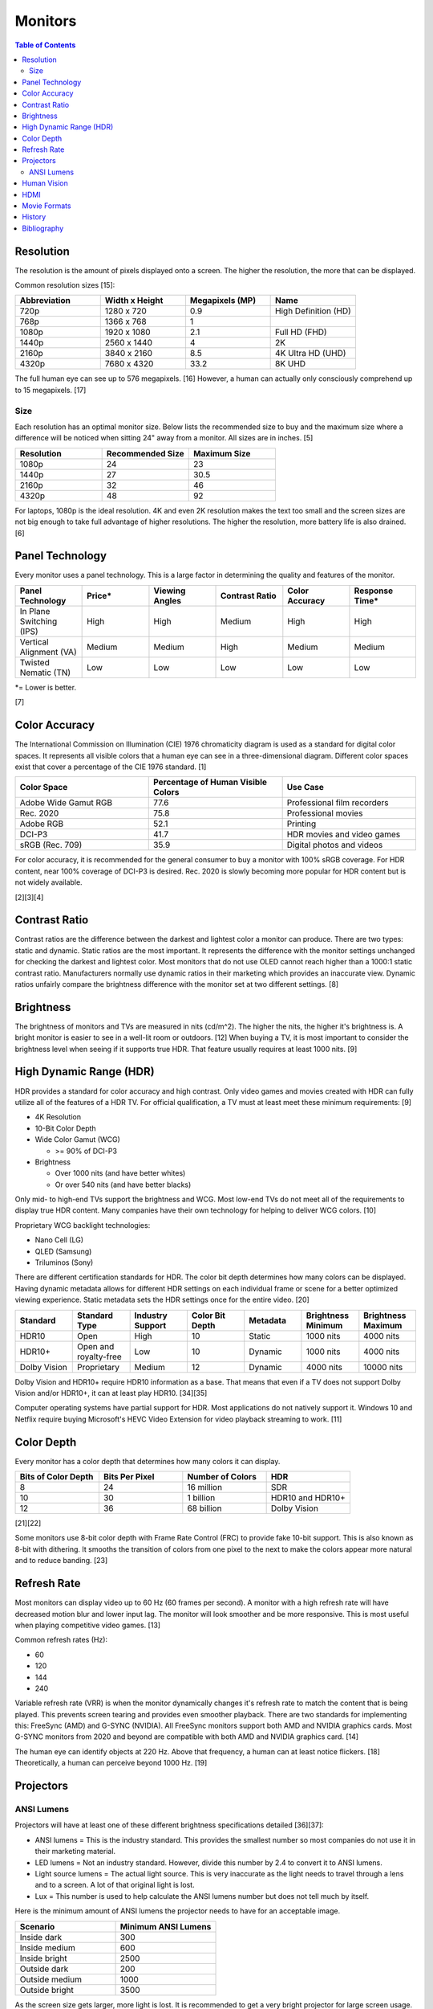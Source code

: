 Monitors
========

.. contents:: Table of Contents

Resolution
----------

The resolution is the amount of pixels displayed onto a screen. The higher the resolution, the more that can be displayed.

Common resolution sizes [15]:

.. csv-table::
   :header: Abbreviation, Width x Height, Megapixels (MP), Name
   :widths: 20, 20, 20, 20

   720p, 1280 x 720, 0.9, High Definition (HD)
   768p, 1366 x 768, 1
   1080p, 1920 x 1080, 2.1, Full HD (FHD)
   1440p, 2560 x 1440, 4, 2K
   2160p, 3840 x 2160, 8.5, 4K Ultra HD (UHD)
   4320p, 7680 x 4320, 33.2, 8K UHD

The full human eye can see up to 576 megapixels. [16] However, a human can actually only consciously comprehend up to 15 megapixels. [17]

Size
~~~~

Each resolution has an optimal monitor size. Below lists the recommended size to buy and the maximum size where a difference will be noticed when sitting 24" away from a monitor. All sizes are in inches. [5]

.. csv-table::
   :header: Resolution, Recommended Size, Maximum Size
   :widths: 20, 20, 20

   1080p, 24, 23
   1440p, 27, 30.5
   2160p, 32, 46
   4320p, 48, 92

For laptops, 1080p is the ideal resolution. 4K and even 2K resolution makes the text too small and the screen sizes are not big enough to take full advantage of higher resolutions. The higher the resolution, more battery life is also drained. [6]

Panel Technology
----------------

Every monitor uses a panel technology. This is a large factor in determining the quality and features of the monitor.


.. csv-table::
   :header: Panel Technology, Price\*, Viewing Angles, Contrast Ratio, Color Accuracy, Response Time\*
   :widths: 20, 20, 20, 20, 20, 20

   In Plane Switching (IPS), High, High, Medium, High, High
   Vertical Alignment (VA), Medium, Medium, High, Medium, Medium
   Twisted Nematic (TN), Low, Low, Low, Low, Low

\*= Lower is better.

[7]

Color Accuracy
--------------

The International Commission on Illumination (CIE) 1976 chromaticity diagram is used as a standard for digital color spaces. It represents all visible colors that a human eye can see in a three-dimensional diagram. Different color spaces exist that cover a percentage of the CIE 1976 standard. [1]

.. csv-table::
   :header: Color Space, Percentage of Human Visible Colors, Use Case
   :widths: 20, 20, 20

   Adobe Wide Gamut RGB, 77.6, Professional film recorders
   Rec. 2020, 75.8, Professional movies 
   Adobe RGB, 52.1, Printing
   DCI-P3, 41.7, HDR movies and video games
   sRGB (Rec. 709), 35.9, Digital photos and videos

For color accuracy, it is recommended for the general consumer to buy a monitor with 100% sRGB coverage. For HDR content, near 100% coverage of DCI-P3 is desired. Rec. 2020 is slowly becoming more popular for HDR content but is not widely available.

[2][3][4]

Contrast Ratio
--------------

Contrast ratios are the difference between the darkest and lightest color a monitor can produce. There are two types: static and dynamic. Static ratios are the most important. It represents the difference with the monitor settings unchanged for checking the darkest and lightest color. Most monitors that do not use OLED cannot reach higher than a 1000:1 static contrast ratio. Manufacturers normally use dynamic ratios in their marketing which provides an inaccurate view. Dynamic ratios unfairly compare the brightness difference with the monitor set at two different settings. [8]

Brightness
----------

The brightness of monitors and TVs are measured in nits (cd/m^2). The higher the nits, the higher it's brightness is. A bright monitor is easier to see in a well-lit room or outdoors. [12] When buying a TV, it is most important to consider the brightness level when seeing if it supports true HDR. That feature usually requires at least 1000 nits. [9]

High Dynamic Range (HDR)
------------------------

HDR provides a standard for color accuracy and high contrast. Only video games and movies created with HDR can fully utilize all of the features of a HDR TV. For official qualification, a TV must at least meet these minimum requirements: [9]

-  4K Resolution
-  10-Bit Color Depth
-  Wide Color Gamut (WCG)

   -  >= 90% of DCI-P3

-  Brightness

   -  Over 1000 nits (and have better whites)
   -  Or over 540 nits (and have better blacks)

Only mid- to high-end TVs support the brightness and WCG. Most low-end TVs do not meet all of the requirements to display true HDR content. Many companies have their own technology for helping to deliver WCG colors. [10]

Proprietary WCG backlight technologies:

-  Nano Cell (LG)
-  QLED (Samsung)
-  Triluminos (Sony)

There are different certification standards for HDR. The color bit depth determines how many colors can be displayed. Having dynamic metadata allows for different HDR settings on each individual frame or scene for a better optimized viewing experience. Static metadata sets the HDR settings once for the entire video. [20]

.. csv-table::
   :header: Standard, Standard Type, Industry Support, Color Bit Depth, Metadata, Brightness Minimum, Brightness Maximum
   :widths: 20, 20, 20, 20, 20, 20, 20

   HDR10, Open, High, 10, Static, 1000 nits, 4000 nits
   HDR10+, Open and royalty-free, Low, 10, Dynamic, 1000 nits, 4000 nits
   Dolby Vision, Proprietary, Medium, 12, Dynamic, 4000 nits, 10000 nits

Dolby Vision and HDR10+ require HDR10 information as a base. That means that even if a TV does not support Dolby Vision and/or HDR10+, it can at least play HDR10. [34][35]

Computer operating systems have partial support for HDR. Most applications do not natively support it. Windows 10 and Netflix require buying Microsoft's HEVC Video Extension for video playback streaming to work. [11]

Color Depth
-----------

Every monitor has a color depth that determines how many colors it can display.

.. csv-table::
   :header: Bits of Color Depth, Bits Per Pixel, Number of Colors, HDR
   :widths: 20, 20, 20, 20

   8, 24, 16 million, SDR
   10, 30, 1 billion, HDR10 and HDR10+
   12, 36, 68 billion, Dolby Vision

[21][22]

Some monitors use 8-bit color depth with Frame Rate Control (FRC) to provide fake 10-bit support. This is also known as 8-bit with dithering. It smooths the transition of colors from one pixel to the next to make the colors appear more natural and to reduce banding. [23]

Refresh Rate
------------

Most monitors can display video up to 60 Hz (60 frames per second). A monitor with a high refresh rate will have decreased motion blur and lower input lag. The monitor will look smoother and be more responsive. This is most useful when playing competitive video games. [13]

Common refresh rates (Hz):

-  60
-  120
-  144
-  240

Variable refresh rate (VRR) is when the monitor dynamically changes it's refresh rate to match the content that is being played. This prevents screen tearing and provides even smoother playback. There are two standards for implementing this: FreeSync (AMD) and G-SYNC (NVIDIA). All FreeSync monitors support both AMD and NVIDIA graphics cards. Most G-SYNC monitors from 2020 and beyond are compatible with both AMD and NVIDIA graphics card. [14]

The human eye can identify objects at 220 Hz. Above that frequency, a human can at least notice flickers. [18] Theoretically, a human can perceive beyond 1000 Hz. [19]

Projectors
----------

ANSI Lumens
~~~~~~~~~~~

Projectors will have at least one of these different brightness specifications detailed [36][37]:

-  ANSI lumens = This is the industry standard. This provides the smallest number so most companies do not use it in their marketing material.
-  LED lumens = Not an industry standard. However, divide this number by 2.4 to convert it to ANSI lumens.
-  Light source lumens = The actual light source. This is very inaccurate as the light needs to travel through a lens and to a screen. A lot of that original light is lost.
-  Lux = This number is used to help calculate the ANSI lumens number but does not tell much by itself.

Here is the minimum amount of ANSI lumens the projector needs to have for an acceptable image.

.. csv-table::
   :header: Scenario, Minimum ANSI Lumens
   :widths: 20, 20

   Inside dark, 300
   Inside medium, 600
   Inside bright, 2500
   Outside dark, 200
   Outside medium, 1000
   Outside bright, 3500

As the screen size gets larger, more light is lost. It is recommended to get a very bright projector for large screen usage. [37][38]

Human Vision
------------

With modern day technology, it is almost possible to reproduce the image quality that human eyes can comprehend. The specifications for a theoretical monitor would be:

-  8K resolution
-  100% of the Rec. 2020 color spectrum
-  Dolby Vision HDR

   -  10,000-nit brightness
   -  12-bit color depth

-  240 Hz

HDMI
----

High-Definition Multimedia Interfae (HDMI) is a popular and prorietary format for transmitting audio and video. [28] There is optional support for Ethernet. [29]

HDMI 2.1 provides support for 8K at 60 Hz and 4K at 120 Hz. [30] Here is the support matrix for HDMI 2.1 support based on the graphics card driver:

.. csv-table::
   :header: OS, AMD, Intel, NVIDIA
   :widths: 20, 20, 20, 20

   LINUX OPEN SOURCE, No\*, Yes\*\*, Yes\*\*\*
   LINUX PROPRIETARY, Yes, Yes, Yes
   WINDOWS PROPRIETARY, Yes, Yes, Yes

-  \*AMD created support for HDMI 2.1 but the HDMI Licensing Administration has denied their request to include it as it can be reverse engineered.
-  \*\*Intel Arc dGPUs use a hardware chip to convert a DisplayPort signal to the HDMI 2.1 protocol. [32][33]
-  \*\*\*NVIDIA's open source graphics driver uses proprietary firmware to get HDMI 2.1 support. [31]

DisplayPort provides a free and open standard as an alternative to HDMI. [32]

Movie Formats
-------------

Here is a comparison between all physical movie formats.

.. csv-table::
   :header: Name, Resolution, HDR Support [24], Video Codec Support, Maximum Format Size
   :widths: 20, 20, 20, 20, 20

   4K UHD Blu-ray, 4096x2160 [25], Yes, H.265 (HEVC) and VP9, 100 GB
   1080p HD Blu-ray, 1920x1080, No, "H.264 (MPEG-4 AVC), H.262 (MPEG-2), and SMPTE VC-1 [26]", 50 GB
   480p DVD, 720x480, No, H.262 (MPEG-2), 8.5 GB

[27]

History
-------

-  `Latest <https://github.com/LukeShortCloud/rootpages/commits/main/src/computer_hardware/monitors.rst>`__

Bibliography
------------

1. "Understanding CIE 1931 and CIE 1976." YUJILEDS. April 19, 2019. Accessed May 3, 2020. https://www.yujiintl.com/blogs/understanding-cie1931-and-cie-1976.html
2. "Color spaces and gamut." Color Management Guide. October 31, 2019. Accessed May 3, 2020. https://www.color-management-guide.com/color-spaces.html
3. What is Color Gamut?" Samsung Display Public Information Display (PID). Accessed May 3, 2020. https://pid.samsungdisplay.com/en/learning-center/white-papers/wide-color-gamut-displays
4. "VISTALOGICS DYE SUBLIMATION AND DIGITAL COLOR TECHNOLOGY." VistaLogics. Accessed May 3, 2020. https://www.vistalogics.com/rgb-profiles.html
5. "Can you see the difference with a 4K monitor?" Puget Systems. November 12, 2015. Accessed May 3, 2020. https://www.pugetsystems.com/labs/articles/Can-you-see-the-difference-with-a-4K-monitor-729/
6. "4K (UHD) Vs 1080p (Full HD) Laptops: Which One Is Worth It?" tech consumer guide. March 18, 2019. Accessed May 3, 2020. https://www.techconsumerguide.com/4k-vs-1080p-laptop/
7. "LCD Panel Types: IPS, VA, PLS, AHVA & TN Monitors." PCHardwareHelp.com. 2016. Accessed May 3, 2020. https://www.pchardwarehelp.com/guides/lcd-panel-types.php
8. "How monitor makers are pixelating the truth to fake you out." Digital Trends. March 28, 2016. Accessed May 11, 2020. https://www.digitaltrends.com/computing/how-monitor-makers-exaggerate-to-sell-more-screens/
9. "UHD Alliance Defines Premium Home Entertainment Experience." Business Wire. January 4, 2016. Accessed May 11, 2020. https://www.businesswire.com/news/home/20160104006605/en/UHD-Alliance-Defines-Premium-Home-Entertainment-Experience
10. "'Fake HDR' TVs are giving HDR a bad name." Hardware Zone. February 18, 2018. Accessed May 11, 2020. https://www.hardwarezone.com.sg/blog-fake-hdr-tvs-are-giving-hdr-bad-name
11. "How to Play Games, Watch Videos in HDR on Windows 10." PCMag. March 24, 2020. Accessed May 12, 2020. https://www.pcmag.com/how-to/how-to-play-games-watch-videos-in-hdr-on-windows-10
12. "What Are Nits of Brightness on a TV or Other Display?" How-To Geek. January 25, 2019. Accessed May 12, 2020.
13. "Do you need a high refresh gaming monitor?" Digital Trends. May 7, 2020. Accessed June 13, 2020. https://www.digitaltrends.com/computing/do-you-need-a-120hz-or-240-hz-monitor/
14. "AMD Graphics Cards Will Work With Future G-Sync Monitors." Tom's Hardware. November 25, 2019. Accessed June 13, 2020. https://www.tomshardware.com/news/gsync-monitor-with-amd-graphics-card-nvidia
15. "What Is an 8K Camera?" Lifewire. March 2, 2020. Accessed June 28, 2020. https://www.lifewire.com/what-is-an-8k-camera-4587731#:~:text=8K%20resolution%20consists%20of%207680,times%20the%20pixels%20of%201080p.
16. "Notes on the Resolution and Other Details of the Human Eye." Clark Vision Photography. December 28, 2018. Accessed June 28, 2020. https://clarkvision.com/articles/eye-resolution.html
17. "CAMERAS VS. THE HUMAN EYE." Cambridge in Colour. Accessed June 28, 2020. https://www.cambridgeincolour.com/tutorials/cameras-vs-human-eye.htm
18. "How many frames per second can the human eye see?" 100fps. Accessed June 28, 2020. http://www.100fps.com/how_many_frames_can_humans_see.htm
19. "Frames Per Second and Refresh Rates: Understanding the Tech." Scholarly Gamers. June 18, 2019. Accessed June 28, 2020. https://www.scholarlygamers.com/top-news/2019/06/18/frames-per-second-and-refresh-rates-understanding-the-tech/
20. "HDR10 vs HDR10+ vs Dolby Vision Which is better?" RTINGS.com. March 20, 2019. Accessed July 5, 2020.  https://www.rtings.com/tv/learn/hdr10-vs-dolby-vision
21. "What are 8-bit, 10-bit, 12-bit, 4:4:4, 4:2:2 and 4:2:0?" Datavideo. January 7, 2020. Accessed March 31, 2023. https://www.datavideo.com/us/article/412/what-are-8-bit-10-bit-12-bit-4-4-4-4-2-2-and-4-2-0
22. "AMD’s 10-bit Video Output Technology." AMD. Accessed March 31, 2023. https://www.amd.com/system/files/documents/10-bit-video-output.pdf
23. "What Is 10-Bit (And 12-Bit) Color?" Tom's Hardware. June 23, 2022. Accessed March 31, 2023. https://www.tomshardware.com/news/what-is-10-bit-color,36912.html
24. "Is HDR Available on Regular Blu-ray Discs?" Sound & Vision. September 25, 2017. Accessed September 2, 2023. https://www.soundandvision.com/content/hdr-available-regular-blu-ray-discs
25. "What does UHD mean? What is the difference between UHD and 4K?" DEXON Systems. November 22, 2022. Accessed September 2, 2023. https://dexonsystems.com/blog/what-is-uhd
26. "What audio and video codecs are supported on Blu-ray Disc media?" Sony. May 25, 2022. Accessed September 2, 2023. https://www.sony.com/electronics/support/home-video-blu-ray-disc-players-recorders/ubp-x800/articles/00029663
27. "4K UHD VS Blu ray VS DVD Comparison: Top Differences and Advantages." MacX DVD Ripper Pro. January 13, 2021. Accessed September 2, 2023. https://www.macxdvd.com/mac-dvd-video-converter-how-to/bluray-vs-dvd-vs-4k-uhd.htm
28. "HDMI (High-Definition Multimedia Interface)." TechTarget. April, 2023. Accessed March 5, 2024. https://www.techtarget.com/whatis/definition/HDMI
29. "WHAT IS HDMI WITH ETHERNET? HOW DOES IT WORK?" Custom Home Theater Solutions Australia. Accessed March 5, 2024. https://www.customht.com.au/blogs/ht-hifi/what-is-hdmi-with-ethernet-how-does-it-work
30. "HDMI 2.1: what it is and why your next TV should have it." November 14, 2023. Accessed March 5, 2024. https://www.digitaltrends.com/home-theater/hdmi-explained-everything-you-need-to-know-news-specs/
31. "Nouveau Supporting HDMI 2.1 Won't Hopefully Be Too Challenging Thanks To NVIDIA Firmware." Phoronix. March 4, 2024. Accessed March 5, 2024. https://www.phoronix.com/news/NVIDIA-Firmware-Blobs-HDMI-2.1
32. "No Support for Linux." LMG Clips YouTube. March 5, 2024. Accessed March 5, 2024. https://www.youtube.com/watch?v=YJNcejhHtpo
33. "Intel Arc GPUs don't natively support HDMI 2.1." PC Gamer. July 28, 2022. Accessed March 5, 2024. https://www.pcgamer.com/intel-arc-gpus-dont-natively-support-hdmi-21/
34. "Dolby Vision HDR: Everything You Need To Know." The Install Spot. Accessed May 12, 2024. https://theinstallspot.com/dolby-vision-hdr-everything-you-need-to-know/
35. "Do all Dolby Vision discs have regular HDR as well?" Reddit r/4kbluray. Apriil 7, 2022. Accessed May 12, 2024. https://www.reddit.com/r/4kbluray/comments/tx3r3t/do_all_dolby_vision_discs_have_regular_hdr_as_well/
36. "Brightness Standards Matter." Projector Reviews. Accessed June 9, 2024. https://www.projectorreviews.com/brightness-standards-matter/
37. "Avoid these 7 common PROJECTOR buying mistakes." YouTube The Hook Up. June 3, 2022. Accessed June 9, 2024. https://www.youtube.com/watch?v=Ac8kW226oCM
38. "Lumens And ANSI Lumens In Projector." XGIMI. January, 2022. Accessed June 9, 2024. https://us.xgimi.com/blogs/projectors-101/lumens-ansi-lumens-in-projector
